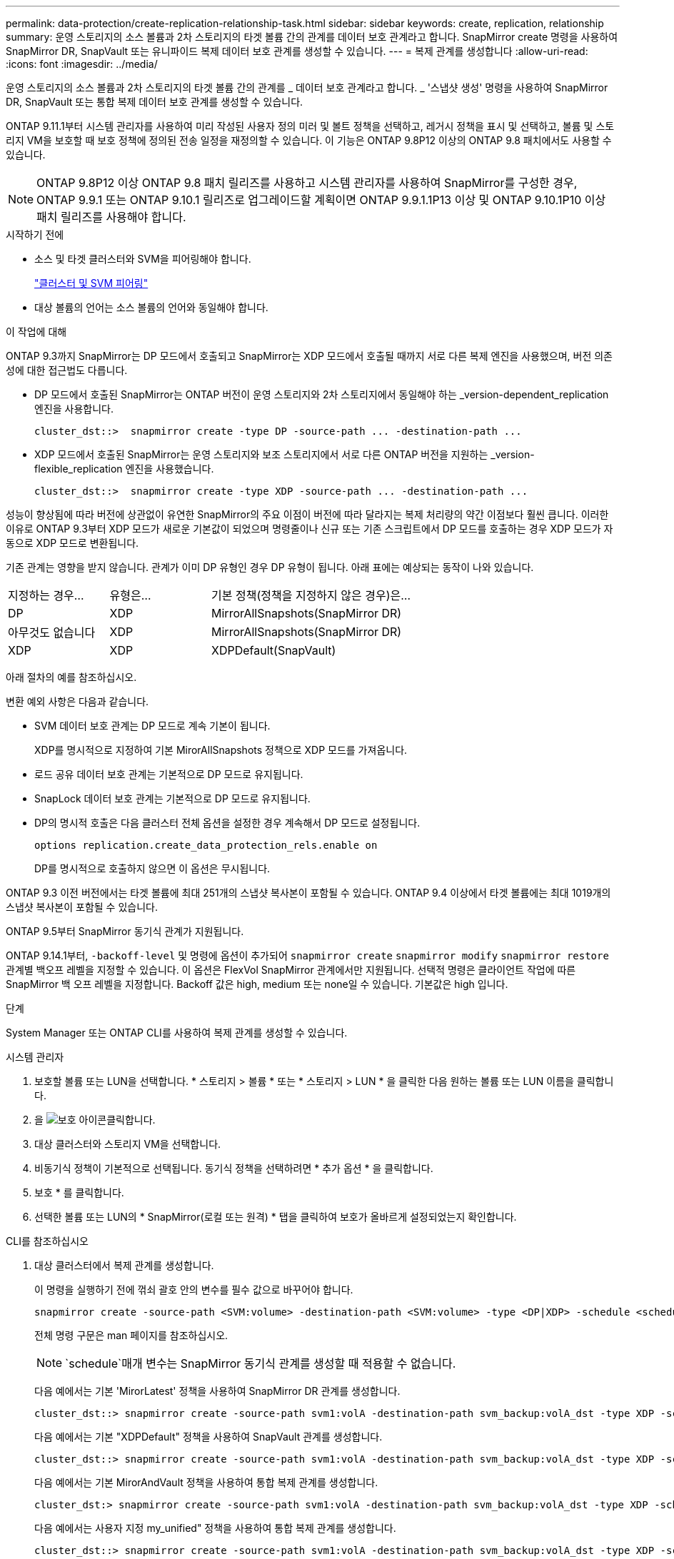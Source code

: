 ---
permalink: data-protection/create-replication-relationship-task.html 
sidebar: sidebar 
keywords: create, replication, relationship 
summary: 운영 스토리지의 소스 볼륨과 2차 스토리지의 타겟 볼륨 간의 관계를 데이터 보호 관계라고 합니다. SnapMirror create 명령을 사용하여 SnapMirror DR, SnapVault 또는 유니파이드 복제 데이터 보호 관계를 생성할 수 있습니다. 
---
= 복제 관계를 생성합니다
:allow-uri-read: 
:icons: font
:imagesdir: ../media/


[role="lead"]
운영 스토리지의 소스 볼륨과 2차 스토리지의 타겟 볼륨 간의 관계를 _ 데이터 보호 관계라고 합니다. _ '스냅샷 생성' 명령을 사용하여 SnapMirror DR, SnapVault 또는 통합 복제 데이터 보호 관계를 생성할 수 있습니다.

ONTAP 9.11.1부터 시스템 관리자를 사용하여 미리 작성된 사용자 정의 미러 및 볼트 정책을 선택하고, 레거시 정책을 표시 및 선택하고, 볼륨 및 스토리지 VM을 보호할 때 보호 정책에 정의된 전송 일정을 재정의할 수 있습니다. 이 기능은 ONTAP 9.8P12 이상의 ONTAP 9.8 패치에서도 사용할 수 있습니다.

[NOTE]
====
ONTAP 9.8P12 이상 ONTAP 9.8 패치 릴리즈를 사용하고 시스템 관리자를 사용하여 SnapMirror를 구성한 경우, ONTAP 9.9.1 또는 ONTAP 9.10.1 릴리즈로 업그레이드할 계획이면 ONTAP 9.9.1.1P13 이상 및 ONTAP 9.10.1P10 이상 패치 릴리즈를 사용해야 합니다.

====
.시작하기 전에
* 소스 및 타겟 클러스터와 SVM을 피어링해야 합니다.
+
link:../peering/index.html["클러스터 및 SVM 피어링"]

* 대상 볼륨의 언어는 소스 볼륨의 언어와 동일해야 합니다.


.이 작업에 대해
ONTAP 9.3까지 SnapMirror는 DP 모드에서 호출되고 SnapMirror는 XDP 모드에서 호출될 때까지 서로 다른 복제 엔진을 사용했으며, 버전 의존성에 대한 접근법도 다릅니다.

* DP 모드에서 호출된 SnapMirror는 ONTAP 버전이 운영 스토리지와 2차 스토리지에서 동일해야 하는 _version-dependent_replication 엔진을 사용합니다.
+
[listing]
----
cluster_dst::>  snapmirror create -type DP -source-path ... -destination-path ...
----
* XDP 모드에서 호출된 SnapMirror는 운영 스토리지와 보조 스토리지에서 서로 다른 ONTAP 버전을 지원하는 _version-flexible_replication 엔진을 사용했습니다.
+
[listing]
----
cluster_dst::>  snapmirror create -type XDP -source-path ... -destination-path ...
----


성능이 향상됨에 따라 버전에 상관없이 유연한 SnapMirror의 주요 이점이 버전에 따라 달라지는 복제 처리량의 약간 이점보다 훨씬 큽니다. 이러한 이유로 ONTAP 9.3부터 XDP 모드가 새로운 기본값이 되었으며 명령줄이나 신규 또는 기존 스크립트에서 DP 모드를 호출하는 경우 XDP 모드가 자동으로 XDP 모드로 변환됩니다.

기존 관계는 영향을 받지 않습니다. 관계가 이미 DP 유형인 경우 DP 유형이 됩니다. 아래 표에는 예상되는 동작이 나와 있습니다.

[cols="25,25,50"]
|===


| 지정하는 경우... | 유형은... | 기본 정책(정책을 지정하지 않은 경우)은... 


 a| 
DP
 a| 
XDP
 a| 
MirrorAllSnapshots(SnapMirror DR)



 a| 
아무것도 없습니다
 a| 
XDP
 a| 
MirrorAllSnapshots(SnapMirror DR)



 a| 
XDP
 a| 
XDP
 a| 
XDPDefault(SnapVault)

|===
아래 절차의 예를 참조하십시오.

변환 예외 사항은 다음과 같습니다.

* SVM 데이터 보호 관계는 DP 모드로 계속 기본이 됩니다.
+
XDP를 명시적으로 지정하여 기본 MirorAllSnapshots 정책으로 XDP 모드를 가져옵니다.

* 로드 공유 데이터 보호 관계는 기본적으로 DP 모드로 유지됩니다.
* SnapLock 데이터 보호 관계는 기본적으로 DP 모드로 유지됩니다.
* DP의 명시적 호출은 다음 클러스터 전체 옵션을 설정한 경우 계속해서 DP 모드로 설정됩니다.
+
[listing]
----
options replication.create_data_protection_rels.enable on
----
+
DP를 명시적으로 호출하지 않으면 이 옵션은 무시됩니다.



ONTAP 9.3 이전 버전에서는 타겟 볼륨에 최대 251개의 스냅샷 복사본이 포함될 수 있습니다. ONTAP 9.4 이상에서 타겟 볼륨에는 최대 1019개의 스냅샷 복사본이 포함될 수 있습니다.

ONTAP 9.5부터 SnapMirror 동기식 관계가 지원됩니다.

ONTAP 9.14.1부터, `-backoff-level` 및 명령에 옵션이 추가되어 `snapmirror create` `snapmirror modify` `snapmirror restore` 관계별 백오프 레벨을 지정할 수 있습니다. 이 옵션은 FlexVol SnapMirror 관계에서만 지원됩니다. 선택적 명령은 클라이언트 작업에 따른 SnapMirror 백 오프 레벨을 지정합니다. Backoff 값은 high, medium 또는 none일 수 있습니다. 기본값은 high 입니다.

.단계
System Manager 또는 ONTAP CLI를 사용하여 복제 관계를 생성할 수 있습니다.

[role="tabbed-block"]
====
.시스템 관리자
--
. 보호할 볼륨 또는 LUN을 선택합니다. * 스토리지 > 볼륨 * 또는 * 스토리지 > LUN * 을 클릭한 다음 원하는 볼륨 또는 LUN 이름을 클릭합니다.
. 을 image:icon_protect.gif["보호 아이콘"]클릭합니다.
. 대상 클러스터와 스토리지 VM을 선택합니다.
. 비동기식 정책이 기본적으로 선택됩니다. 동기식 정책을 선택하려면 * 추가 옵션 * 을 클릭합니다.
. 보호 * 를 클릭합니다.
. 선택한 볼륨 또는 LUN의 * SnapMirror(로컬 또는 원격) * 탭을 클릭하여 보호가 올바르게 설정되었는지 확인합니다.


--
.CLI를 참조하십시오
--
. 대상 클러스터에서 복제 관계를 생성합니다.
+
이 명령을 실행하기 전에 꺾쇠 괄호 안의 변수를 필수 값으로 바꾸어야 합니다.

+
[source, cli]
----
snapmirror create -source-path <SVM:volume> -destination-path <SVM:volume> -type <DP|XDP> -schedule <schedule> -policy <policy>
----
+
전체 명령 구문은 man 페이지를 참조하십시오.

+

NOTE:  `schedule`매개 변수는 SnapMirror 동기식 관계를 생성할 때 적용할 수 없습니다.

+
다음 예에서는 기본 'MirorLatest' 정책을 사용하여 SnapMirror DR 관계를 생성합니다.

+
[listing]
----
cluster_dst::> snapmirror create -source-path svm1:volA -destination-path svm_backup:volA_dst -type XDP -schedule my_daily -policy MirrorLatest
----
+
다음 예에서는 기본 "XDPDefault" 정책을 사용하여 SnapVault 관계를 생성합니다.

+
[listing]
----
cluster_dst::> snapmirror create -source-path svm1:volA -destination-path svm_backup:volA_dst -type XDP -schedule my_daily -policy XDPDefault
----
+
다음 예에서는 기본 MirorAndVault 정책을 사용하여 통합 복제 관계를 생성합니다.

+
[listing]
----
cluster_dst:> snapmirror create -source-path svm1:volA -destination-path svm_backup:volA_dst -type XDP -schedule my_daily -policy MirrorAndVault
----
+
다음 예에서는 사용자 지정 my_unified" 정책을 사용하여 통합 복제 관계를 생성합니다.

+
[listing]
----
cluster_dst::> snapmirror create -source-path svm1:volA -destination-path svm_backup:volA_dst -type XDP -schedule my_daily -policy my_unified
----
+
다음 예에서는 기본 `Sync` 정책을 사용하여 SnapMirror 동기식 관계를 생성합니다.

+
[listing]
----
cluster_dst::> snapmirror create -source-path svm1:volA -destination-path svm_backup:volA_dst -type XDP -policy Sync
----
+
다음 예에서는 기본 `StrictSync` 정책을 사용하여 SnapMirror 동기식 관계를 생성합니다.

+
[listing]
----
cluster_dst::> snapmirror create -source-path svm1:volA -destination-path svm_backup:volA_dst -type XDP -policy StrictSync
----
+
다음 예에서는 SnapMirror DR 관계를 생성합니다. DP 유형이 자동으로 XDP로 변환되고 정책이 지정되지 않은 경우 정책은 기본적으로 'MirorAllSnapshots' 정책으로 설정됩니다.

+
[listing]
----
cluster_dst::> snapmirror create -source-path svm1:volA -destination-path svm_backup:volA_dst -type DP -schedule my_daily
----
+
다음 예에서는 SnapMirror DR 관계를 생성합니다. 유형이나 정책이 지정되지 않은 경우 정책은 기본적으로 'MirorAllSnapshots' 정책으로 설정됩니다.

+
[listing]
----
cluster_dst::> snapmirror create -source-path svm1:volA -destination-path svm_backup:volA_dst -schedule my_daily
----
+
다음 예에서는 SnapMirror DR 관계를 생성합니다. 정책이 지정되지 않은 경우 정책은 기본적으로 'XDPDefault' 정책으로 설정됩니다.

+
[listing]
----
cluster_dst::> snapmirror create -source-path svm1:volA -destination-path svm_backup:volA_dst -type XDP -schedule my_daily
----
+
다음 예에서는 사전 정의된 정책과 SnapMirror 동기식 관계를 `SnapCenterSync` 생성합니다.

+
[listing]
----
cluster_dst::> snapmirror create -source-path svm1:volA -destination-path svm_backup:volA_dst -type XDP -policy SnapCenterSync
----
+

NOTE: 미리 정의된 정책 '냅센터싱크'는 '동기화'입니다. 이 정책은 "app_consistent"의 'napmirror-label"으로 생성된 스냅샷 복사본을 복제합니다.



.작업을 마친 후
'snapmirror show' 명령을 사용하여 SnapMirror 관계가 생성되었는지 확인합니다. 전체 명령 구문은 man 페이지를 참조하십시오.

--
====
.관련 정보
* link:create-delete-snapmirror-failover-test-task.html["SnapMirror 페일오버 테스트 볼륨을 생성하고 삭제합니다"]..




== ONTAP에서 이 작업을 수행하는 다른 방법

[cols="2"]
|===
| 에서 이러한 작업을 수행하려면... | 이 콘텐츠 보기... 


| System Manager Classic(ONTAP 9.7 이하에서 사용 가능) | link:https://docs.netapp.com/us-en/ontap-system-manager-classic/volume-backup-snapvault/index.html["SnapVault를 사용한 볼륨 백업 개요"^] 
|===